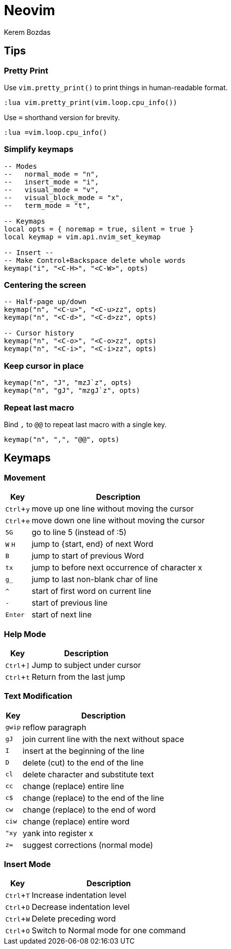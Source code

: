 = Neovim
Kerem Bozdas
:idprefix:
:idseparator: -
:page-pagination:
:description: Vim notes
:experimental:

== Tips

=== Pretty Print

Use `vim.pretty_print()` to print things in human-readable format.

[source,lua]
----
:lua vim.pretty_print(vim.loop.cpu_info())
----

Use `=` shorthand version for brevity.

[source,lua]
----
:lua =vim.loop.cpu_info()
----

=== Simplify keymaps

[source,lua]
----
-- Modes
--   normal_mode = "n",
--   insert_mode = "i",
--   visual_mode = "v",
--   visual_block_mode = "x",
--   term_mode = "t",

-- Keymaps
local opts = { noremap = true, silent = true }
local keymap = vim.api.nvim_set_keymap

-- Insert --
-- Make Control+Backspace delete whole words
keymap("i", "<C-H>", "<C-W>", opts)
----

=== Centering the screen

[source,lua]
----
-- Half-page up/down
keymap("n", "<C-u>", "<C-u>zz", opts)
keymap("n", "<C-d>", "<C-d>zz", opts)

-- Cursor history
keymap("n", "<C-o>", "<C-o>zz", opts)
keymap("n", "<C-i>", "<C-i>zz", opts)
----

=== Keep cursor in place

[source,lua]
----
keymap("n", "J", "mzJ`z", opts)
keymap("n", "gJ", "mzgJ`z", opts)
----

=== Repeat last macro

Bind `,` to `@@` to repeat last macro with a single key.

[source,lua]
----
keymap("n", ",", "@@", opts)
----

== Keymaps

=== Movement

[%autowidth]
[cols=">,"]
|===
|Key |Description

|kbd:[Ctrl+y]
|move up one line without moving the cursor

|kbd:[Ctrl+e]
|move down one line without moving the cursor

|kbd:[5G]
|go to line 5 (instead of :5)

|kbd:[W] kbd:[H]
|jump to {start, end} of next Word

|kbd:[B]
|jump to start of previous Word

|kbd:[tx]
|jump to before next occurrence of character x

|kbd:[g_]
|jump to last non-blank char of line

|kbd:[^]
|start of first word on current line

|kbd:[-]
|start of previous line

|kbd:[Enter]
|start of next line
|===

=== Help Mode

[%autowidth]
[cols=">,"]
|===
|Key |Description

|kbd:[Ctrl+\]]
|Jump to subject under cursor

|kbd:[Ctrl+t]
|Return from the last jump
|===

=== Text Modification

[%autowidth]
[cols=">,"]
|===
|Key |Description

|kbd:[gwip]
|reflow paragraph

|kbd:[gJ]
|join current line with the next without space

|kbd:[I]
|insert at the beginning of the line

|kbd:[D]
|delete (cut) to the end of the line

|kbd:[cl]
|delete character and substitute text

|kbd:[cc]
|change (replace) entire line

|kbd:[c$]
|change (replace) to the end of the line

|kbd:[cw]
|change (replace) to the end of word

|kbd:[ciw]
|change (replace) entire word

|kbd:["xy]
|yank into register x

|kbd:[z=]
|suggest corrections (normal mode)
|===

=== Insert Mode

[%autowidth]
[cols=">,"]
|===
|Key |Description

|kbd:[Ctrl+T]
|Increase indentation level

|kbd:[Ctrl+D]
|Decrease indentation level

|kbd:[Ctrl+W]
|Delete preceding word

|kbd:[Ctrl+O]
|Switch to Normal mode for one command
|===
